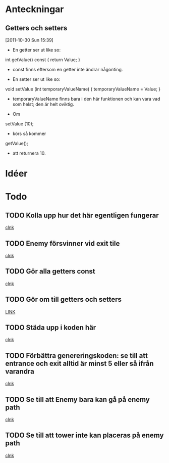 #+STARTUP: headlines
#+STARTUP: hidestars



* Anteckningar
** Getters och setters
[2011-10-30 Sun 15:39]
 - En getter ser ut like so:

 int getValue() const
{
  return Value;
}

 - const finns eftersom en getter inte ändrar någonting.


 - En setter ser ut like so:

void setValue (int temporaryValueName)
{
  temporaryValueName = Value;
}

 - temporaryValueName finns bara i den här funktionen och kan vara vad
   som helst; den är helt oviktig.
 
 - Om

setValue (10);

 - körs så kommer

getValue();

 - att returnera 10.
* Idéer

* Todo
** TODO Kolla upp hur det här egentligen fungerar
  
  [[file:~/Tower_Defence/src/TowerDefence.cpp::/enum%5B%20\t%5D%2BKEYS%5B%20\t%5D*{%5B%20\t%5D*KEY_S%5B%20\t%5D*,%5B%20\t%5D*KEY_ESCAPE%5B%20\t%5D*,%5B%20\t%5D*KEY_E%5B%20\t%5D*,%5B%20\t%5D*KEY_LEFT%5B%20\t%5D*,%5B%20\t%5D*KEY_RIGHT%5B%20\t%5D*,%5B%20\t%5D*KEY_DOWN%5B%20\t%5D*,%5B%20\t%5D*KEY_UP%5B%20\t%5D*}%5B%20\t%5D*%3B#1/][clnk]]
** TODO Enemy försvinner vid exit tile
  
  [[file:~/Tower_Defence/src/TowerDefence.cpp::/if%5B%20\t%5D*(%5B%20\t%5D*yIndex%5B%20\t%5D*<%5B%20\t%5D*9%5B%20\t%5D*)#1/][clnk]]
** TODO Gör alla getters const
  
  [[file:~/Tower_Defence/src/Tower.cpp::/void%5B%20\t%5D%2BTower%5B%20\t%5D*::%5B%20\t%5D*setSellValue%5B%20\t%5D*(%5B%20\t%5D*unsigned%5B%20\t%5D%2Bint%5B%20\t%5D%2BsellValue%5B%20\t%5D*)#1/][clnk]]
** TODO Gör om till getters och setters
  
  [[file:~/Tower_Defence/src/Enemy.cpp::/xIndex_%5B%20\t%5D*\%2B%3D%5B%20\t%5D*1%5B%20\t%5D*%3B#1/][LINK]]
** TODO Städa upp i koden här 
  
  [[file:~/Tower_Defence/src/Board.cpp::/ALLEGRO_BITMAP%5B%20\t%5D*\*%5B%20\t%5D*pOldTargetBitmap%5B%20\t%5D*%3B#1/][clnk]]
** TODO Förbättra genereringskoden: se till att entrance och exit alltid är minst 5 eller så ifrån varandra
  
  [[file:~/Tower_Defence/src/Board.cpp::/generateRandomPositions%5B%20\t%5D*(%5B%20\t%5D*)%5B%20\t%5D*%3B#1/][clnk]]
** TODO Se till att Enemy bara kan gå på enemy path
  
  [[file:~/Tower_Defence/src/Board.cpp::/displayHeight_%5B%20\t%5D*%3D%5B%20\t%5D*ui%5B%20\t%5D*\.%5B%20\t%5D*displayHeight%5B%20\t%5D*%3B#1/][clnk]]
** TODO Se till att tower inte kan placeras på enemy path
  
  [[file:~/Tower_Defence/src/Board.cpp::/displayHeight_%5B%20\t%5D*%3D%5B%20\t%5D*ui%5B%20\t%5D*\.%5B%20\t%5D*displayHeight%5B%20\t%5D*%3B#1/][clnk]]
